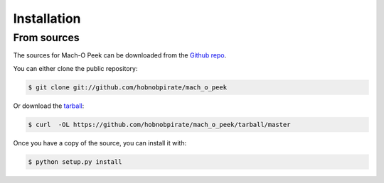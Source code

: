 .. highlight:: shell

============
Installation
============

From sources
------------

The sources for Mach-O Peek can be downloaded from the `Github repo`_.

You can either clone the public repository:

.. code-block:: console

    $ git clone git://github.com/hobnobpirate/mach_o_peek

Or download the `tarball`_:

.. code-block:: console

    $ curl  -OL https://github.com/hobnobpirate/mach_o_peek/tarball/master

Once you have a copy of the source, you can install it with:

.. code-block:: console

    $ python setup.py install


.. _Github repo: https://github.com/hobnobpirate/mach_o_peek
.. _tarball: https://github.com/hobnobpirate/mach_o_peek/tarball/master
